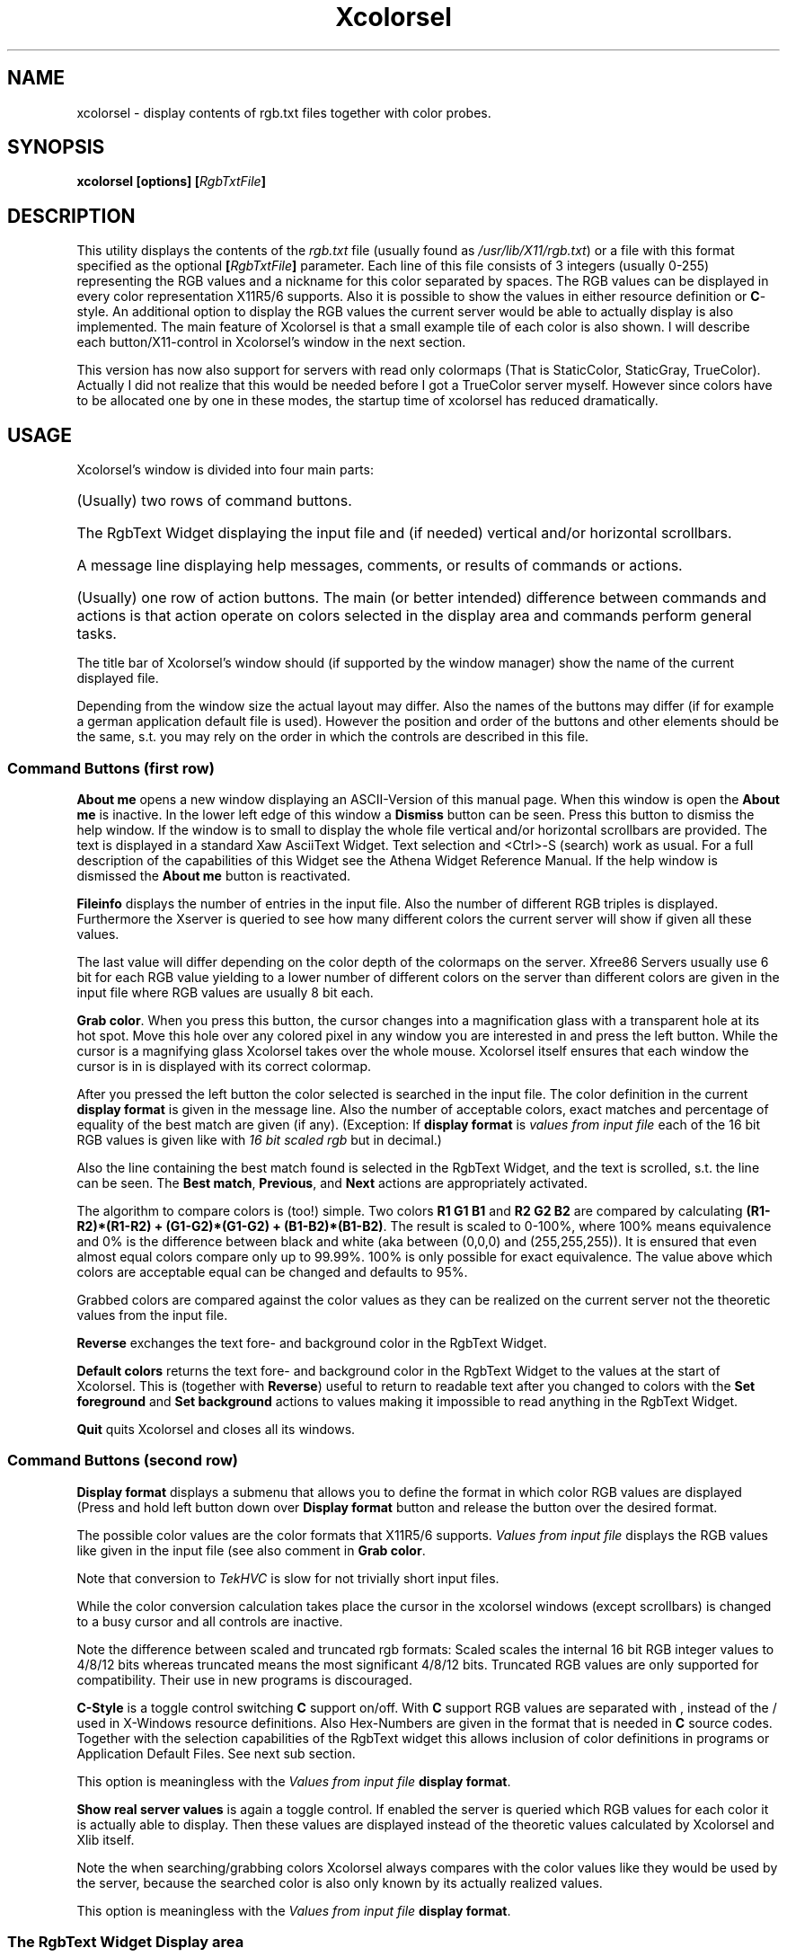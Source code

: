 .\"This file is part of Xcolorsel, a multipurpose viewer for X11 rgb.txt files.
.\"                    Copyright (C) 1993, 1994 Michael Weller
.\"
.\"This program is free software; you can redistribute it and/or modify it under
.\"the terms of the GNU General Public License as published be the Free Software
.\"Foundation;  either version 2 of the License,  or (at your opinion) any later
.\"version.
.\"
.\"This program is  distributed in the hope  that it will be useful, but WITHOUT
.\"ANY WARRANTY; without even the  implied warranty of  MERCHANBILITY or FITNESS
.\"FOR  A  PARTICULAR  PURPOSE.   See the  GNU General  Public License  for more
.\"details.
.\"
.\"You should have received a copy  of the GNU General Public License along with
.\"this program; if not,  write to the  Free Software Foundation, Inc., 675 Mass
.\"Ave, Cambridge, MA 02139, USA.
.\"
.\"The author can be  reached by means of email  as eowmob@exp-math.uni-essen.de
.\"or  eowmob@pollux.exp-math.uni-essen.de   or   mat42b@vm.hrz.uni-essen.de  or
.\"mat42b@de0hrz1a.bitnet.  Or as:  Michael Weller,  Heiderhoefen 116b,  D 46049
.\"Oberhausen, Germany.
.\"(See  other source files or  01-COPYING or  later in this file for additional
.\" info!)
.TH Xcolorsel 1 "27th December 1993" "" "Xcolorsel User's Guide"
.SH NAME
xcolorsel \- display contents of rgb.txt files together with color probes.
.SH SYNOPSIS
.B xcolorsel [options]
.BI [ RgbTxtFile ]
.SH DESCRIPTION
This utility displays the contents of the
.I rgb.txt
file (usually found as
.IR /usr/lib/X11/rgb.txt )
or a file with this format specified as the optional
.BI [ RgbTxtFile ]
parameter. Each line of this file consists of 3 integers
(usually 0-255) representing the RGB values and a nickname for this
color separated by spaces. The RGB values can be displayed in every
color representation X11R5/6 supports. Also it is possible to show
the values in either resource definition or
.BR C -style.
An additional option to display the RGB values the current server would
be able to actually display is also implemented. The main feature of
Xcolorsel is that a small example tile of each color is also shown.
I will describe each button/X11-control in Xcolorsel's window in the
next section.
.LP
This version has now also support for servers with read only colormaps (That is
StaticColor, StaticGray, TrueColor). Actually I did not realize that this would
be needed before I got a TrueColor server myself. However since colors have to
be allocated one by one in these modes, the startup time of xcolorsel has
reduced dramatically.
.SH USAGE
Xcolorsel's window is divided into four main parts:
.HP
(Usually) two rows of command buttons.
.HP
The RgbText Widget displaying the input file and (if needed) vertical and/or
horizontal scrollbars.
.HP
A message line displaying help messages, comments, or results of commands or
actions.
.HP
(Usually) one row of action buttons.
The main (or better intended) difference
between commands and actions is that action operate on colors selected in
the display area and commands perform general tasks.
.LP
The title bar of Xcolorsel's window should (if supported by the window manager)
show the name of the current displayed file.
.LP
Depending from the window size the actual layout may differ. Also the names
of the buttons may differ (if for example a german application default file is used).
However the position and order of the buttons and other elements should be the same,
s.t. you may rely on the order in which the controls are described in this file.
.SS Command Buttons (first row)
.B About me
opens a new window displaying an ASCII-Version of this manual page. When this window
is open the
.B About me
is inactive. In the lower left edge of this window a
.B Dismiss
button can be seen. Press this button to dismiss the help window. If the window is
to small to display the whole file vertical and/or horizontal scrollbars are provided.
The text is displayed in a standard Xaw AsciiText Widget. Text selection and <Ctrl>-S
(search) work as usual. For a full description of the capabilities of this Widget
see the Athena Widget Reference Manual. If the help window is dismissed the
.B About me
button is reactivated.
.LP
.B Fileinfo
displays the number of entries in the input file. Also the number of different
RGB triples is displayed. Furthermore the Xserver is queried to see how many
different colors the current server will show if given all these values.
.LP
The last value will differ depending on the color depth of the colormaps on the server.
Xfree86 Servers usually use 6 bit for each RGB value yielding to a lower number of
different colors on the server than different colors are given in the input file where
RGB values are usually 8 bit each.
.LP
.BR "Grab color" .
When you press this button, the cursor changes into a magnification glass with a
transparent hole at its hot spot. Move this hole over any colored pixel in any window
you are interested in and press the left button. While the cursor is a magnifying glass
Xcolorsel takes over the whole mouse. Xcolorsel itself ensures that each window the cursor
is in is displayed with its correct colormap.
.LP
After you pressed the left button the color selected is searched in the input file.
The color definition in the current
.B display format
is given in the message line. Also the number of acceptable colors, exact matches and
percentage of equality of the best match are given (if any). (Exception: If
.B display format
is
.I "values from input file"
each of the 16 bit RGB values is given like with
.I "16 bit scaled rgb"
but in decimal.)
.LP
Also the line containing the best match found is selected in the RgbText Widget, and
the text is scrolled, s.t. the line can be seen. The
.BR "Best match" ", " "Previous" ", and " Next
actions are appropriately activated.
.LP
The algorithm to compare colors is (too!) simple. Two colors
.B R1 G1 B1
and
.B R2 G2 B2
are compared by calculating
.BR "(R1-R2)*(R1-R2) + (G1-G2)*(G1-G2) + (B1-B2)*(B1-B2)" .
The result is scaled to 0-100%, where 100% means
equivalence and 0% is the difference between black and white
(aka between (0,0,0) and (255,255,255)). It is ensured that even almost
equal colors compare only up to 99.99%. 100% is only possible for
exact equivalence. The value above which colors are acceptable equal
can be changed and defaults to 95%.
.LP
Grabbed colors are compared against the color values as they can be
realized on the current server not the theoretic values from the input file.
.LP
.B Reverse
exchanges the text fore- and background color in the RgbText Widget.
.LP
.B Default colors
returns the text fore- and background color in the RgbText Widget to the values
at the start of Xcolorsel. This is (together with
.BR Reverse )
useful to return to readable text after you changed to colors with the
.BR "Set foreground" " and " "Set background"
actions to values making it impossible to read anything in the RgbText Widget.
.LP
.B Quit
quits Xcolorsel and closes all its windows.
.SS Command Buttons (second row)
.B Display format
displays a submenu that allows you to define the format in which color
RGB values are displayed (Press and hold left button down over
.B Display format
button and release the button over the desired format.
.LP
The possible color values are the color formats that X11R5/6 supports.
.I Values from input file
displays the RGB values like given in the input file (see also
comment in
.BR "Grab color" .
.LP
Note that conversion to
.I TekHVC
is slow for not trivially short input files.
.LP
While the color conversion calculation takes place the cursor in the
xcolorsel windows (except scrollbars) is changed to a busy cursor and
all controls are inactive.
.LP
Note the difference between scaled and truncated rgb formats: Scaled
scales the internal 16 bit RGB integer values to 4/8/12 bits whereas
truncated means the most significant 4/8/12 bits.
Truncated RGB values are only supported for compatibility. Their
use in new programs is discouraged.
.LP
.B C-Style
is a toggle control switching
.B C
support on/off. With
.B C
support RGB values are separated with , instead of the /
used in X-Windows resource definitions. Also Hex-Numbers are
given in the format that is needed in
.B C
source codes. Together with the selection capabilities of the
RgbText widget this allows inclusion of color definitions in programs
or Application Default Files. See next sub section.
.LP
This option is meaningless with the
.I Values from input file
.BR "display format" .
.LP
.B Show real server values
is again a toggle control. If enabled the server is queried which RGB values
for each color it is actually able to display. Then these values are displayed
instead of the theoretic values calculated by Xcolorsel and Xlib itself.
.LP
Note the when searching/grabbing colors Xcolorsel always compares with the
color values like they would be used by the server, because the searched color
is also only known by its actually realized values.
.LP
This option is meaningless with the
.I Values from input file
.BR "display format" .
.LP
.SS The RgbText Widget Display area
In this box (part of) the input file is displayed. Depending of the length and
width of the displayed information scrollbars are provided. Each line consists
of an example tile of the color, the defining color values in the selected
output format, and the nickname of the color.
.LP
The RgbText Widget inherits all capabilities of the AsciiText Widget, s.t.
scrollbars, <Ctrl>-S (searching) and selection work as usual. There is only
one exception:
.LP
Double clicking with the left button does not select words separated by
white space but here senseful subparts. That is double clicking in the
nickname selects the whole nickname regardless of included whitespace.
Double clicking on the color definitions selects the whole color definition.
If
.B C-Style
is selected the color format prefix is not selected, because it would not be
useful to paste this into a
.BR C -source
file.
.LP
This is done to make cutting and pasting color definitions into source codes
or Application Default Files as convenient as possible.
.SS The message line
This line contains one line messages informing you about the state and results
of Xcolorsel's actions.
.SS Action buttons
.B Best match
selects and scrolls the display to the best match found during the last
.BR "Grab color" ,
if one was found and is not currently selected.
.LP
.B Previous
selects and scrolls the display to the previous (next better) match,
if there is one.
.LP
.B Next
selects and scrolls the display to the next (next worse) match,
if there is one.
.LP
.B Set foreground
sets the text foreground color in the display window to the color currently selected
in it (actually the color defined in the line where the first selected character
resides).
.LP
.B Set background
sets the text background color in the display window to the color currently selected
in it (actually the color defined in the line where the first selected character
resides).
.SH OPTIONS
As a standard Xaw application Xcolorsel accepts all standard toolkit options
.RB "(see " X (1)).
.LP
Additional options for Xcolorsel that can also be set via Xresources (mentioned in
parentheses) in the
application default file (or with general resource manager facilities) are:
.HP
.BI "-breakpercentage" " n"
.RI ( "*.breakPercentage: n" )
sets the break percentage to
.IR n "/100 (" n " integer)."
Colors with equivalence equal to or above this value are found and
displayed when grabbing colors. (see
.B Grab color
above). This option defaults to 9500.
.HP
.BI "-busycursor" " cursor"
.RI ( "*.busyCursor: cursor" )
allows you to specify the cursor shown while calculating color conversions.
.HP
.B -color
.RI ( "*.customization: -color" ) 
sets the customization resource to force use of the Xcolorsel-color
application default file. If no application resource file can be found
at all, the compiled in Xcolorsel-color defaults are used.
.HP
.BI "-columns" " n"
.RI ( "*.columns: n" )
sets the number of character columns initially displayed. This option usually
defaults to 30.
.HP
.BI "-cstyle"
.RI ( "*.comma: True" )
lets Xcolorsel startup with
.B C-Style
selected.
.HP
.BI "-file" " filename"
.RI ( "*.file: filename" )
sets the file to be read in and displayed. Default is usually
.RI "" /usr/lib/X11/rgb.txt .
You can specify the filename as command parameter without the
prefixing
.BR -file .
.HP
.BI "-grabcursor" " cursor"
.RI ( "*.grabCursor: cursor" )
allows you to specify the cursor shown while grabbing colors.
.HP
.BI "-helpfile" " filename"
.RI ( "*.helpfile: filename )
sets the path to the helpfile. (can also be done at compile time in config.h).
If set to the empty string ("", the default). Xcolorsel tries to locate
the file with standard X techniques. This usually leads to filenames like
.IR /usr/lib/X11/Xcolorsel.help " or " /usr/lib/X11/app-defaults/Xcolorsel.help .
Just trust the make install created by imake. It should know where to put
the file. However people (read: vendor specific X11 releases) had problems with this
so
.I /usr/lib/X11/xcolorsel/Xcolorsel.help
is now hardcoded in the Imakefile.
.HP
.BR -input ", " -rgb4 ", " -rgb8 ", "
.BR -rgb12 ", " -rgb16 ", " -rgbi ", "
.BR -ciexyz ", " -cieuvy ", " -ciexyy ", "
.BR -cielab ", " -cieluv ", " -tekhvc ", "
.BR -#4 ", " -#8 ", " -#12 ", and "
.B -#16
.RI ( "*.displayFormat: format" ", where " format
is one of
.RI "" input ", " rgb4 ", " rgb8
.RI ", " rgb12 ", " rgb16 ", " rgbi
.RI ", " ciexyz ", " cieuvy ", " ciexyy
.RI ", " cielab ", " cieluv ", " tekhvc
.RI ", " #rgb ", " #rrggbb ", " #rrrgggbbb
.RI ", or " #rrrrggggbbbb )
lets Xcolorsel startup displaying in the specified color format.
The default and value chosen if set to an undefined string value is
.RI "" input .
.HP
.BI "-internal"
.RI ( "*.realized: False" )
lets Xcolorsel startup showing the internal theoretic
color values. This is the default.
.HP
.BI "-maxred" " n"
.RI ( "*.maxRed: n" )
.HP
.BI "-maxgreen" " n"
.RI ( "*.maxGreen: n" )
.HP
.BI "-maxblue" " n"
.RI ( "*.maxBlue: n" )
When reading in the input file Xcolorsel calculates the maximum of each of the
input RGB values and uses this as the maximum (white) value for this component.
Each of these option values is incorporated in this calculation for the
appropriate color component as if such a color would have been read from the
input file.
This is implemented to allow input file with more (or less) than 8 bit for each
RGB value. This options default to 0 but note the next option:
.HP
.BI "-maxintensity" " n"
.RI ( "*.maxIntensity: n" )
is comparable to the last three options but is incorporated into each
of the color components. This value usually defaults to 255.
.HP
.BI "-maxrows" " n"
.RI ( "*.maxRows: n" )
sets the maximum number of rows to be displayed at the same time. This restriction
is needed because this many color cells have to be allocated at the Xserver and
the number of colorcells is usually limited (usually to 256). If Xcolorsel can't
allocate this much colorcells a lower number is chosen and the user is informed
via stderr. Only if not a single color can be allocated Xcolorsel gives up.
Xcolorsel instructs the window manager not to allow resizes yielding to more lines
getting displayed. If more lines are displayed in the display RgbText Widget area the
displayed color examples will be wrong. This option usually defaults to
30.
.HP
.B -nocolor
.RI ( "*.customization: ''" )
sets the customization resource to force use of the non-color Xcolorsel
application default file. If no application resource file can be found
at all, the compiled in non-color Xcolorsel defaults are used.
BTW, actually you have to use " to specify this in resource files.
.HP
.BI "-realized"
.RI ( "*.realized: True" )
lets Xcolorsel startup showing color values how they are
displayed on the server.
.HP
.BI "-resourcestyle"
.RI ( "*.comma: False" )
lets Xcolorsel startup with
.B C-Style
deselected. This is the default.
.HP
.BI "-rows" " n"
.RI ( "*.rows: n" )
sets the number of character rows initially displayed. This option usually
defaults to 10.
.HP
.BI "-tilewidth" " n"
.RI ( "*.tilewidth: n" )
sets the width of the example color tiles measured in spaces. This option usually
defaults to 3.
.SH HISTORY
Xcolorsel was named xpalette when I wrote it. However there were so many
xpalettes that I was asked to change its name. Since xpalette is somehow
comparable to xfontsel, that is it shows you the available colors and lets
you select one, I call it xcolorsel now and hope that there will be no more
confusion. So when you see a
.IR xpalette.tgz ,
or
.IR xpalette-1.0.tar.gz ,
or
.IR xpalette-1.0a.tar.gz
it is probably a previous version of xcolorsel.
.SH INTERNALS
Most of the functionality of Xcolorsel is defined in an RgbText Widget.
This is a child of a TextWidget linking an RgbSrc and RgbSink Widget together, which
are childs of AsciiSrc and AsciiSink, resp. Feel free to use these
Widgets in your own programs. Most of Xcolorsel's resources are resources of these
Widgets. Interested programmers should be able to find all needed information
about the programming interface of these Widgets in the corresponding
.I .h
.RI "files (" RgbSink.h ", " RgbSinkP.h
.RI ", " RgbSrc.h ", " RgbSrcP.h
.RI ", " RgbText.h ", " RgbTextP.h ")."
.LP
Anyway, I would love to hear if anyone finds a general purpose of any of those
widgets. (I can't think of any ;-) ).
.LP
If you want to know about the internal structure and names of the Widget tree
use
.BR editres (1),
which is part of X11R5/6 and shows this information in a more convenient way
than I could ever put in the manual page.
.SH RESTRICTIONS/MISFEATURES
.HP
Installing the colormaps of windows the cursor is in during grab of colors is slow.
This is because the Athena Widgets intercept
.B ENTER/LEAVE
notifications send to Xcolorsel during a pointer grab. As a work around Xcolorsel
asks for notification of all cursor motions during a pointer grab and explicitly
queries the X-Window the pointer is in, thus causing ex(t/p)ensive server/client
communication.
.HP
Color conversion calculations are even performed when there is no need to, that is
when just the
.B C-Style
is toggled. This is really annoying when using the
.I TekHVC
.BR "display format" .
.HP
When
.BR "Display format" ", " "C-Style" ", or " "Show real server values"
are changed the current selection is unselected and the display scrolls up to the
first line.
.HP
.RB "The " "Best match" ", " "Previous" ", and " "Next"
action buttons are not appropriately (de-)activated when the selection is either
changed manually in the display with the mouse or automatically (see above
misfeature).
.HP
The icons and cursors (especially the bigger magnifying glass) are extremely ugly.
Suggestions for nice bitmaps are welcome.
.HP
The color application default is even more ugly. It is an example of what not to do
with Xcolorsel. Actually the intention was to classify operations with colors.
(Negative commands like
.B Quit
in red, positive commands like
.B Default colors
in bright or not that bright
.RB ( "About me" )
green. Commands requiring user intervention bright yellow. Other commands in standard
yellow. And the remaining toggles and actions in orange.)
However the result just makes me puke. Suggestions for nice colors are also welcome.
.HP
If the help window is displayed
.B About me
should not be inactive but instead allow to raise the window.
.HP
The color compare formula (see
.B Grab color
above) is (at least) not very sophisticated.
.HP
When showing the busy cursor during color conversions the standard cursor is still
shown when over scrollbars. This is because I didn't find a way to change the cursor
over Athena scrollbars. Later I saw that one can of course hide all windows under
an invisible input only window that changes the cursor when it enters it. (I got
this from Mumail, where unfortunately only part of the window is hidden under the
invisible window).
.HP
You will notice that my programming style changed while coding Xcolorsel, thus
the look a like of the sources is not as consistent as it should be.
.SH BUGS
Under AIX (IBM RS/6000) at least when using 16 color monochrom monitors and the
Motif window manager, searching the window tree sometimes finds windows with
invalid colormaps and that are not drawable. There is a flag to not to try
to install colormaps during color grabbing. However if you click on a window
border Xcolorsel will crash. I assume that this is caused by mwm placing an
invisible input only window over the borders it draws. I did not find a way
to make Xcolorsel smart enough to not fall in this trap.
Even if Xcolorsel would see that this is an input only window, there is no
way to get the data it actually needs (colormap and pixelvalue at the
location you are clicking on).
Just do not click on Mwm borders. Or better do not use Mwm at all. Motif
is no free software. Boycott it! Fvwm is much better anyway.
.SH AUTHOR
Michael Weller
.br
Heiderhoefen 116b
.br
D 46049 Oberhausen
.br
Germany
.LP
reachable by means of Email as one of:
.LP
eowmob@exp-math.uni-essen.de
.br
eowmob@pollux.exp-math.uni-essen.de
.br
mat42b@aixrs1.hrz.uni-essen.de
.LP
Please note that I did this as an exercise to improve my understanding of the
Athena Widgets and X. I consider this project as (almost) finished. The priority
of this project is as low as possible for me. No further extensions are planned
so far. However I will put in patches to support other systems (please make
them controllable with #define's either out of config.h or provided by your
imake) and bug fixes and redistribute them to ensure that only one consistent
version floats through the net.
.
.SH ACKNOWLEDGEMENTS
This work and much more would not have been possible without the Linux
project initiated by Linus Torvalds (and of course all other people
contributing their work to this project). This project together with the
GNU project made it possible for capable computer users of my generation
to choose a free, reliable and state of the art operating system and to
get rid of the arbitrariness of commercial software vendors and business
people squeezing just money out of people that have to rely on them
instead of supplying working and useful software.
.LP
I have much experience with different home computer OS's and workstation
UNIX implementations. You can trust me. Just use linux and get rid of
all your problems (What a pity it runs only on PCs and not on higher
performance workstations)
.LP
Thanx go also to Nils Rennebarth who convinced me I should implement
the colormap install feature during color grabbing and made me develop
a way to accomplish this in a fruitful discussion.
.LP
Even more thanx to R.K.Lloyd@csc.liv.ac.uk (no RL name known) for his
patches that are needed to allow compilation under HP-UX (but changed
two of his patches that disabled grabbing of colors by accident ;-) and
Chris Olson (chris@Sterling.COM) for pointing me at the compilation
problems on SUN's (but who would use a Sun? >;-> ).
.LP
Thanks and greetings go to Chris Rouch (chris@wg.estec.esa.nl). He was
the first person that could provide a patch to make xcolorsel run on a
Sun. Actually the patch had a bug as well, however it did show where to
look at, so the problem could be solved in seconds. Many other people
(far too many to list here) sent me detailed debug sessions from their
machines that approved the detected bug. Thanks to all these as well.
.LP
Maybe I should have announced xcolorsel louder when it still was called
xpalette. This way the long existing segmentation fault problem would
have been found earlier. Many people searching for a bug on several
machines are obviously more succesful than a single one.
.LP
Thus once again the power of the Internet community was shown.
.SH COPYRIGHTS
As I strongly believe in the usefulness of free software this program
is released under the GNU general public license:
.LP
This program is free software; you can redistribute it and/or modify it under
the terms of the GNU General Public License as published be the Free Software
Foundation;  either version 2 of the License,  or (at your opinion) any later
version.
.LP
This program is  distributed in the hope  that it will be useful, but WITHOUT
ANY WARRANTY; without even the  implied warranty of  MERCHANBILITY or FITNESS
FOR  A  PARTICULAR  PURPOSE.   See the  GNU General  Public License  for more
details.
.LP
You should have received a copy  of the GNU General Public License along with
this program; if not,  write to the  Free Software Foundation, Inc., 675 Mass
Ave, Cambridge, MA 02139, USA.
.LP
Part of the files are derived  from the Template Widget of the Athena Widgets
as published  by the  Massachusetts Institute of  Technology.  Actually these
files do not contain any code  by the M.I.T  but only  variable declarations.
Nevertheless these parts of these files are still distributed under the terms
of the M.I.T copyright which are here repeated:
.LP
Copyright    Massachusetts Institute of Technology   1987, 1988
.LP
Permission to use, copy,  modify, distribute,  and sell this software and its
documentation for  any purpose is hereby  granted without fee,  provided that
the  above  copyright  notice  appear  in  all  copies  and  that  both  that
copyright   notice   and   this  permission   notice  appear  in   supporting
documentation,  and that the  name of M.I.T.  not  be used  in advertising or
publicity  pertaining  to distribution  of  the  software  without  specific,
written  prior  permission.    M.I.T.  makes  no  representations  about  the
suitability  of  this  software  for  any  purpose.   It is provided  "as is"
without express or implied warranty.
.LP
M.I.T. DISCLAIMS ALL  WARRANTIES WITH REGARD  TO THIS SOFTWARE, INCLUDING ALL
IMPLIED WARRANTIES  OF MERCHANTABILITY AND FITNESS,  IN NO EVENT SHALL M.I.T.
BE LIABLE FOR ANY SPECIAL,  INDIRECT OR CONSEQUENTIAL  DAMAGES OR ANY DAMAGES
WHATSOEVER RESULTING FROM LOSS OF USE,  DATA OR PROFITS, WHETHER IN AN ACTION
OF CONTRACT,  NEGLIGENCE  OR  OTHER  TORTIOUS  ACTION,  ARISING OUT OF  OR IN
CONNECTION WITH THE USE OR PERFORMANCE OF THIS SOFTWARE.
.SH FILES
.I /usr/lib/X11/rgb.txt
.br
.I /usr/lib/X11/xcolorsel/Xcolorsel.help
.br
.I /usr/lib/X11/app-defaults/Xcolorsel 
.br
.I /usr/lib/X11/app-defaults/Xcolorsel-color
.SH SEE ALSO
.BR X "(1), " xcolormap "(1), " xfontsel (1),
.BR editres (1)
